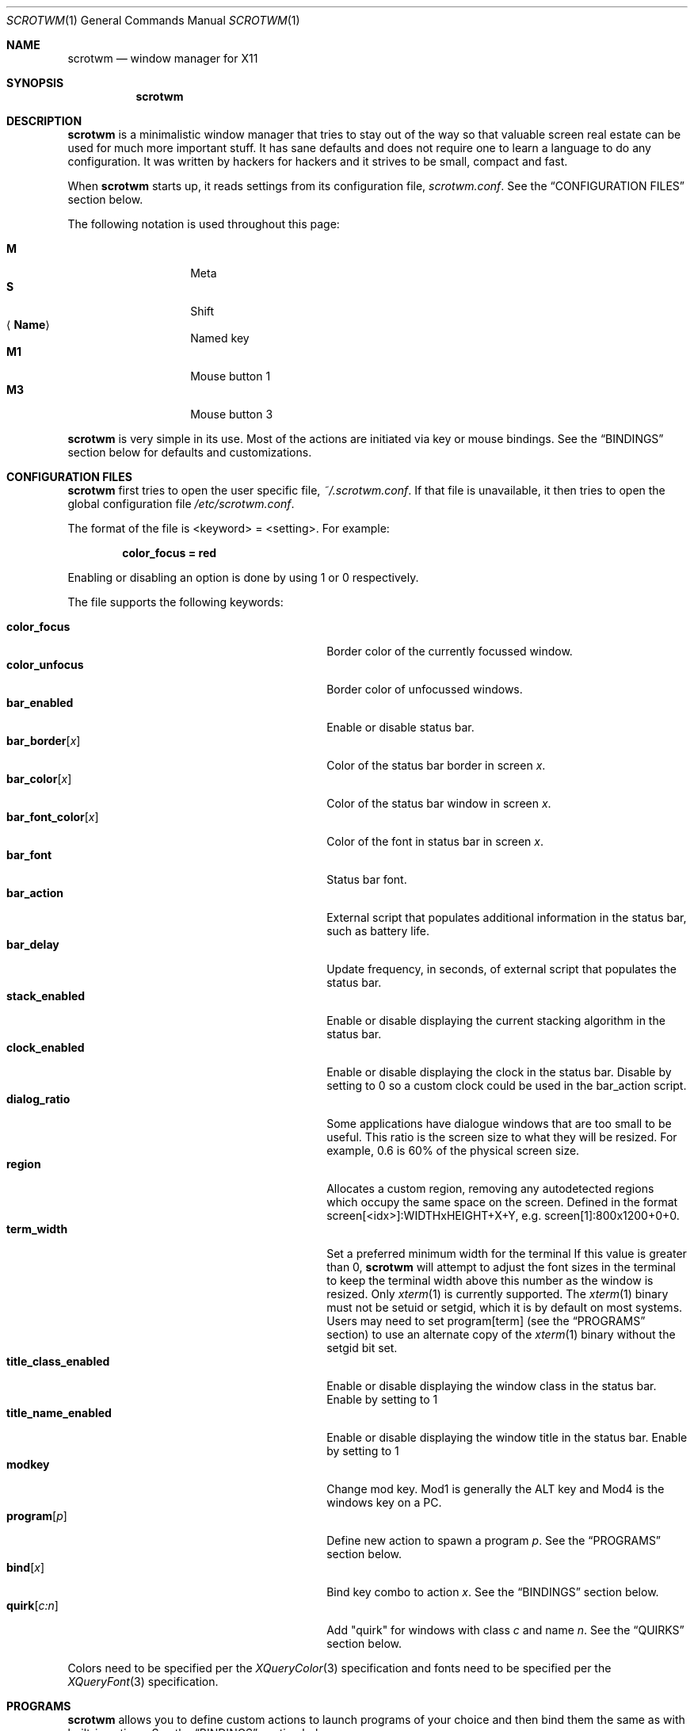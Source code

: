 .\"	$scrotwm$
.\"
.\" Copyright (c) 2009 Marco Peereboom <marco@peereboom.us>
.\" Copyright (c) 2009 Darrin Chandler <dwchandler@stilyagin.com>
.\"
.\" Permission to use, copy, modify, and distribute this software for any
.\" purpose with or without fee is hereby granted, provided that the above
.\" copyright notice and this permission notice appear in all copies.
.\"
.\" THE SOFTWARE IS PROVIDED "AS IS" AND THE AUTHOR DISCLAIMS ALL WARRANTIES
.\" WITH REGARD TO THIS SOFTWARE INCLUDING ALL IMPLIED WARRANTIES OF
.\" MERCHANTABILITY AND FITNESS. IN NO EVENT SHALL THE AUTHOR BE LIABLE FOR
.\" ANY SPECIAL, DIRECT, INDIRECT, OR CONSEQUENTIAL DAMAGES OR ANY DAMAGES
.\" WHATSOEVER RESULTING FROM LOSS OF USE, DATA OR PROFITS, WHETHER IN AN
.\" ACTION OF CONTRACT, NEGLIGENCE OR OTHER TORTIOUS ACTION, ARISING OUT OF
.\" OR IN CONNECTION WITH THE USE OR PERFORMANCE OF THIS SOFTWARE.
.\"
.Dd $Mdocdate$
.Dt SCROTWM 1
.Os
.Sh NAME
.Nm scrotwm
.Nd window manager for X11
.Sh SYNOPSIS
.Nm scrotwm
.Sh DESCRIPTION
.Nm
is a minimalistic window manager that tries to stay out of the way so that
valuable screen real estate can be used for much more important stuff.
It has sane defaults and does not require one to learn a language to do any
configuration.
It was written by hackers for hackers and it strives to be small, compact and
fast.
.Pp
When
.Nm
starts up, it reads settings from its configuration file,
.Pa scrotwm.conf .
See the
.Sx CONFIGURATION FILES
section below.
.Pp
The following notation is used throughout this page:
.Pp
.Bl -tag -width Ds -offset indent -compact
.It Cm M
Meta
.It Cm S
Shift
.It Aq Cm Name
Named key
.It Cm M1
Mouse button 1
.It Cm M3
Mouse button 3
.El
.Pp
.Nm
is very simple in its use.
Most of the actions are initiated via key or mouse bindings.
See the
.Sx BINDINGS
section below for defaults and customizations.
.Sh CONFIGURATION FILES
.Nm
first tries to open the user specific file,
.Pa ~/.scrotwm.conf .
If that file is unavailable,
it then tries to open the global configuration file
.Pa /etc/scrotwm.conf .
.Pp
The format of the file is \*(Ltkeyword\*(Gt = \*(Ltsetting\*(Gt.
For example:
.Pp
.Dl color_focus = red
.Pp
Enabling or disabling an option is done by using 1 or 0 respectively.
.Pp
The file supports the following keywords:
.Pp
.Bl -tag -width "title_class_enabledXXX" -offset indent -compact
.It Cm color_focus
Border color of the currently focussed window.
.It Cm color_unfocus
Border color of unfocussed windows.
.It Cm bar_enabled
Enable or disable status bar.
.It Cm bar_border Ns Bq Ar x
Color of the status bar border in screen
.Ar x .
.It Cm bar_color Ns Bq Ar x
Color of the status bar window in screen
.Ar x .
.It Cm bar_font_color Ns Bq Ar x
Color of the font in status bar in screen
.Ar x .
.It Cm bar_font
Status bar font.
.It Cm bar_action
External script that populates additional information in the status bar,
such as battery life.
.It Cm bar_delay
Update frequency, in seconds, of external script that populates the status bar.
.It Cm stack_enabled
Enable or disable displaying the current stacking algorithm in the status bar.
.It Cm clock_enabled
Enable or disable displaying the clock in the status bar.
Disable by setting to 0
so a custom clock could be used in the bar_action script.
.It Cm dialog_ratio
Some applications have dialogue windows that are too small to be useful.
This ratio is the screen size to what they will be resized.
For example, 0.6 is 60% of the physical screen size.
.It Cm region
Allocates a custom region, removing any autodetected regions which occupy the same
space on the screen.
Defined in the format screen[<idx>]:WIDTHxHEIGHT+X+Y,
e.g.\& screen[1]:800x1200+0+0.
.It Cm term_width
Set a preferred minimum width for the terminal
If this value is greater than 0,
.Nm
will attempt to adjust the font sizes in the terminal to keep the terminal
width above this number as the window is resized.
Only
.Xr xterm 1
is currently supported.
The
.Xr xterm 1
binary must not be setuid or setgid, which it is by default on most systems.
Users may need to set program[term] (see the
.Sx PROGRAMS
section) to use an alternate copy of the
.Xr xterm 1
binary without the setgid bit set.
.It Cm title_class_enabled
Enable or disable displaying the window class in the status bar.
Enable by setting to 1
.It Cm title_name_enabled
Enable or disable displaying the window title in the status bar.
Enable by setting to 1
.It Cm modkey
Change mod key.
Mod1 is generally the ALT key and Mod4 is the windows key on a PC.
.It Cm program Ns Bq Ar p
Define new action to spawn a program
.Ar p .
See the
.Sx PROGRAMS
section below.
.It Cm bind Ns Bq Ar x
Bind key combo to action
.Ar x .
See the
.Sx BINDINGS
section below.
.It Cm quirk Ns Bq Ar c:n
Add "quirk" for windows with class
.Ar c
and name
.Ar n .
See the
.Sx QUIRKS
section below.
.El
.Pp
Colors need to be specified per the
.Xr XQueryColor 3
specification and fonts need to be specified per the
.Xr XQueryFont 3
specification.
.Sh PROGRAMS
.Nm
allows you to define custom actions to launch programs of your choice and then
bind them the same as with built-in actions.
See the
.Sx BINDINGS
section below.
.Pp
The default programs are described below:
.Pp
.Bl -tag -width "screenshot_wind" -offset indent -compact
.It Cm term
xterm
.It Cm screenshot_all
screenshot.sh full
.It Cm screenshot_wind
screenshot.sh window
.It Cm lock
xlock
.It Cm initscr
initscreen.sh
.It Cm menu
dmenu_run -fn $bar_font -nb $bar_color -nf $bar_font_color -sb $bar_border -sf $bar_color
.El
.Pp
Custom programs in the configuration file are specified as follows:
.Pp
.Dl program[<name>] = <progpath> [<arg> [... <arg>]]
.Pp
.Aq name
is any identifier that does not conflict with a built-in action or keyword,
.Aq progpath
is the desired program, and
.Aq arg
is zero or more arguments to the program.
.Pp
The following variables represent settable values in
.Nm
(see the
.Sx CONFIGURATION FILES
section above),
and may be used in the
.Aq arg
fields and will be substituted for values at the time the program is spawned:
.Pp
.Bl -tag -width "$bar_font_color" -offset indent -compact
.It Cm $bar_border
.It Cm $bar_color
.It Cm $bar_font
.It Cm $bar_font_color
.It Cm $color_focus
.It Cm $color_unfocus
.El
.Pp
Example:
.Bd -literal -offset indent
program[ff] = /usr/local/bin/firefox http://scrotwm.org/
bind[ff] = Mod+f # Now Mod+F launched firefox
.Ed
.Pp
To undo the previous:
.Bd -literal -offset indent
bind[] = Mod+f
program[ff] =
.Ed
.Pp
.Sh BINDINGS
.Nm
provides many functions (or actions) accessed via key or mouse bindings.
.Pp
The current mouse bindings are described below:
.Pp
.Bl -tag -width "M-j, M-<TAB>XXX" -offset indent -compact
.It Cm M1
Focus window
.It Cm M-M1
Move window
.It Cm M-M3
Resize window
.It Cm M-S-M3
Resize window while maintaining it centered
.El
.Pp
The default key bindings are described below:
.Pp
.Bl -tag -width "M-j, M-<TAB>XXX" -offset indent -compact
.It Cm M-S- Ns Aq Cm Return
term
.It Cm M-p
menu
.It Cm M-S-q
quit
.It Cm M-q
restart
.Nm
.It Cm M- Ns Aq Cm Space
cycle_layout
.It Cm M-S- Ns Aq Cm Space
reset_layout
.It Cm M-h
master_shrink
.It Cm M-l
master_grow
.It Cm M-,
master_add
.It Cm M-.
master_del
.It Cm M-S-,
stack_inc
.It Cm M-S-.
stack_del
.It Cm M- Ns Aq Cm Return
swap_main
.It Xo
.Cm M-j ,
.Cm M- Ns Aq Cm TAB
.Xc
focus_next
.It Xo
.Cm M-k ,
.Cm M-S- Ns Aq Cm TAB
.Xc
focus_prev
.It Cm M-m
focus_main
.It Cm M-S-j
swap_next
.It Cm M-S-k
swap_prev
.It Cm M-b
bar_toggle
.It Cm M-x
wind_del
.It Cm M-S-x
wind_kill
.It Cm M- Ns Aq Ar n
.Ns ws_ Ns Ar n
.It Cm M-S- Ns Aq Ar n
.Ns mvws_ Ns Ar n
.It Cm M- Ns Aq Cm Right
ws_next
.It Cm M- Ns Aq Cm Left
ws_prev
.It Cm M-S- Ns Aq Cm Right
screen_next
.It Cm M-S- Ns Aq Cm Left
screen_prev
.It Cm M-s
screenshot_all
.It Cm M-S-s
screenshot_wind
.It Cm M-S-v
version
.It Cm M-t
float_toggle
.It Cm M-S Aq Cm Delete
lock
.It Cm M-S-i
initscr
.El
.Pp
The action names and descriptions are listed below:
.Pp
.Bl -tag -width "M-j, M-<TAB>XXX" -offset indent -compact
.It Cm term
Spawn a new terminal
(see
.Sx PROGRAMS
above)
.It Cm menu
Menu
(see
.Sx PROGRAMS
above)
.It Cm quit
Quit
.Nm
.It Cm restart
Restart
.Nm
.It Cm cycle_layout
Cycle layout
.It Cm reset_layout
Reset layout
.It Cm master_shrink
Shrink master area
.It Cm master_grow
Grow master area
.It Cm master_add
Add windows to master area
.It Cm master_del
Remove windows from master area
.It Cm stack_inc
Add columns/rows to stacking area
.It Cm stack_del
Remove columns/rows from stacking area
.It Cm swap_main
Move current window to master area
.It Cm focus_next
Focus next window in workspace
.It Cm focus_prev
Focus previous window in workspace
.It Cm focus_main
Focus on main window in workspace
.It Cm swap_next
Swap with next window in workspace
.It Cm swap_prev
Swap with previous window in workspace
.It Cm bar_toggle
Toggle status bar in all workspaces
.It Cm wind_del
Delete current window in workspace
.It Cm wind_kill
Destroy current window in workspace
.It Cm ws_ Ns Ar n
Switch to workspace
.Ar n ,
where
.Ar n
is 1 through 10
.It Cm mvws_ Ns Ar n
Move current window to workspace
.Ar n ,
where
.Ar n
is 1 through 10
.It Cm ws_next
Switch to next workspace with a window in it
.It Cm ws_prev
Switch to previous workspace with a window in it
.It Cm screen_next
Move pointer to next region
.It Cm screen_prev
Move pointer to previous region
.It Cm screenshot_all
Take screenshot of entire screen (if enabled)
(see
.Sx PROGRAMS
above)
.It Cm screenshot_wind
Take screenshot of selected window (if enabled)
(see
.Sx PROGRAMS
above)
.It Cm version
Toggle version in status bar
.It Cm float_toggle
Toggle focused window between tiled and floating
.It Cm lock
Lock screen
(see
.Sx PROGRAMS
above)
.It Cm initscr
Reinitialize physical screens
(see
.Sx PROGRAMS
above)
.El
.Pp
Custom bindings in the configuration file are specified as follows:
.Pp
.Dl bind[<action>] = <keys>
.Pp
.Aq action
is one of the actions listed above (or empty) and
.Aq keys
is in the form of zero or more modifier keys
(MOD, Mod1, Shift, etc.) and one or more normal keys
(b, space, etc.), separated by "+".
For example:
.Bd -literal -offset indent
bind[reset] = Mod4+q # bind Windows-key + q to reset
bind[] = Mod1+q # unbind Alt + q
.Ed
.Pp
Multiple key combinations may be bound to the same action.
.Sh QUIRKS
.Nm
provides "quirks" which handle windows that must be treated specially
in a tiling window manager, such as some dialogs and fullscreen apps.
.Pp
The default quirks are described below:
.Pp
.Bl -tag -width "OpenOffice.org N.M:VCLSalFrame<TAB>XXX" -offset indent -compact
.It Firefox-bin:firefox-bin
TRANSSZ
.It Firefox:Dialog
FLOAT
.It Gimp:gimp
FLOAT + ANYWHERE
.It MPlayer:xv
FLOAT + FULLSCREEN
.It OpenOffice.org 2.4:VCLSalFrame
FLOAT
.It OpenOffice.org 3.1:VCLSalFrame
FLOAT
.It pcb:pcb
FLOAT
.It xine:Xine Window
FLOAT + ANYWHERE
.It xine:xine Panel
FLOAT + ANYWHERE
.It xine:xine Video Fullscreen Window
FULLSCREEN + FLOAT
.It Xitk:Xitk Combo
FLOAT + ANYWHERE
.It Xitk:Xine Window
FLOAT + ANYWHERE
.It XTerm:xterm
XTERM_FONTADJ
.El
.Pp
The quirks themselves are described below:
.Pp
.Bl -tag -width "XTERM_FONTADJ<TAB>XXX" -offset indent -compact
.It FLOAT
This window should not be tiled, but allowed to float freely.
.It TRANSSZ
Adjusts size on transient windows that are too small using dialog_ratio
(see
.Sx CONFIGURATION FILES ) .
.It ANYWHERE
Allow window to position itself, uncentered.
.It XTERM_FONTADJ
Adjust xterm fonts when resizing.
.It FULLSCREEN
Remove border to allow window to use full screen size.
.El
.Pp
Custom quirks in the configuration file are specified as follows:
.Pp
.Dl quirk[<class>:<name>] = <quirk> [ + <quirk> ... ]
.Pp
.Aq class
and
.Aq name
specify the window to which the quirk(s) apply, and
.Aq quirk
is one of the quirks from the list above.
For example:
.Bd -literal -offset indent
quirk[MPlayer:xv] = FLOAT + FULLSCREEN # let mplayer play
quirk[pcb:pcb] = NONE  # remove existing quirk
.Ed
.Pp
You can obtain
.Aq class
and
.Aq name
by running xprop(1) and then clicking on the desired window.
In the following example the main window of Firefox was clicked:
.Bd -literal -offset indent
$ xprop | grep WM_CLASS
WM_CLASS(STRING) = "Navigator", "Firefox"
.Ed
.Pp
Note that grepping for WM_CLASS flips class and name.
In the example above the quirk entry would be:
.Bd -literal -offset indent
quirk[Firefox:Navigator] = FLOAT
.Ed
.Sh FILES
.Bl -tag -width "/etc/scrotwm.confXXX" -compact
.It Pa ~/.scrotwm.conf
.Nm
user specific settings.
.It Pa /etc/scrotwm.conf
.Nm
global settings.
.El
.Sh HISTORY
.Nm
was inspired by xmonad & dwm.
.Sh AUTHORS
.An -nosplit
.Pp
.Nm
was written by
.An Marco Peereboom Aq marco@peereboom.us ,
.An Ryan Thomas McBride Aq mcbride@countersiege.com
and
.An Darrin Chandler Aq dwchandler@stilyagin.com .
.Sh BUGS
Currently the menu, invoked with
.Cm M-p ,
depends on dmenu.
